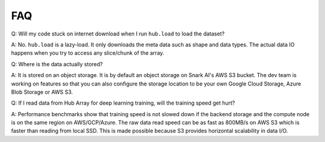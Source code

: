 FAQ
#####################

Q: Will my code stuck on internet download when I run ``hub.load`` to load the dataset?

A: No. ``hub.load`` is a lazy-load. It only downloads the meta data such as shape and data types.
The actual data IO happens when you try to access any slice/chunk of the array.


Q: Where is the data actually stored?

A: It is stored on an object storage. It is by default an object storage on Snark AI's AWS S3 bucket. 
The dev team is working on features so that you can also configure the storage location to be your own
Google Cloud Storage, Azure Blob Storage or AWS S3.


Q: If I read data from Hub Array for deep learning training, will the training speed get hurt? 

A: Performance benchmarks show that training speed is not slowed down if the backend storage and the
compute node is on the same region on AWS/GCP/Azure. The raw data read speed can be as fast as 800MB/s 
on AWS S3 which is faster than reading from local SSD. This is made possible because S3 provides horizontal 
scalability in data I/O.